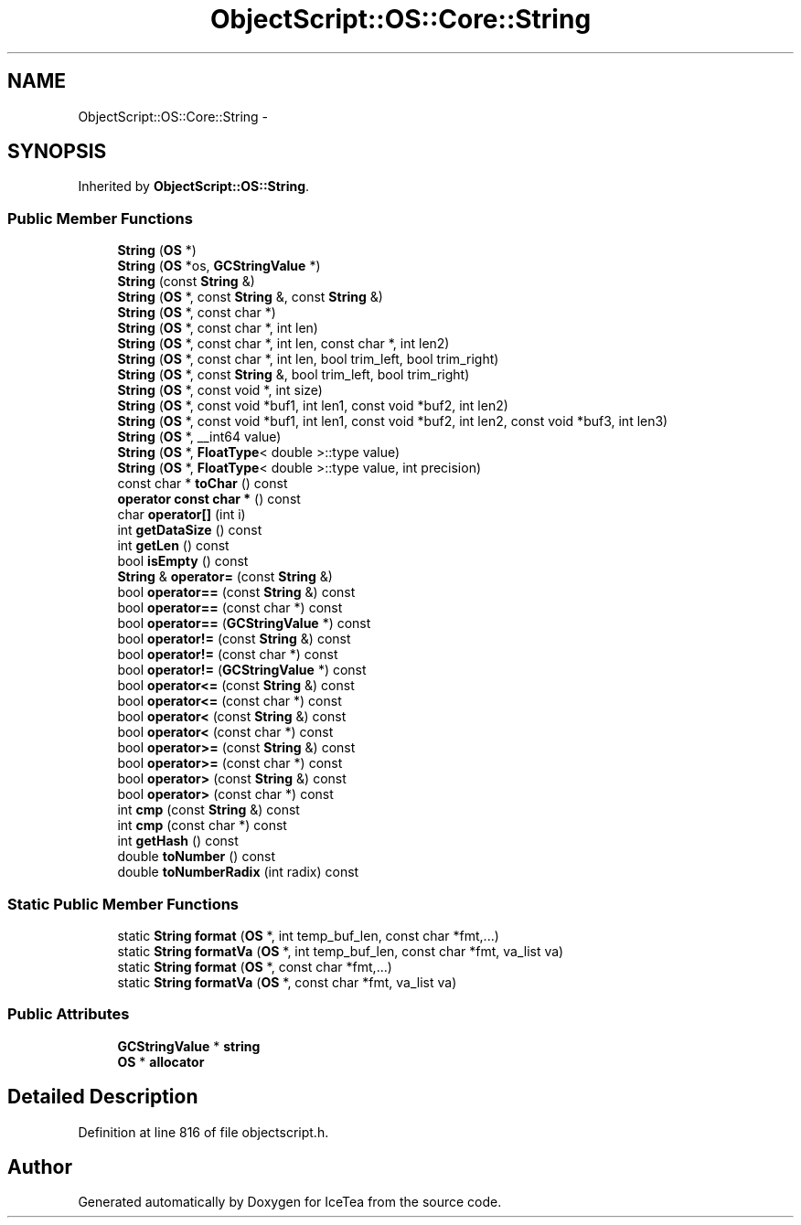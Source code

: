 .TH "ObjectScript::OS::Core::String" 3 "Sat Mar 26 2016" "IceTea" \" -*- nroff -*-
.ad l
.nh
.SH NAME
ObjectScript::OS::Core::String \- 
.SH SYNOPSIS
.br
.PP
.PP
Inherited by \fBObjectScript::OS::String\fP\&.
.SS "Public Member Functions"

.in +1c
.ti -1c
.RI "\fBString\fP (\fBOS\fP *)"
.br
.ti -1c
.RI "\fBString\fP (\fBOS\fP *os, \fBGCStringValue\fP *)"
.br
.ti -1c
.RI "\fBString\fP (const \fBString\fP &)"
.br
.ti -1c
.RI "\fBString\fP (\fBOS\fP *, const \fBString\fP &, const \fBString\fP &)"
.br
.ti -1c
.RI "\fBString\fP (\fBOS\fP *, const char *)"
.br
.ti -1c
.RI "\fBString\fP (\fBOS\fP *, const char *, int len)"
.br
.ti -1c
.RI "\fBString\fP (\fBOS\fP *, const char *, int len, const char *, int len2)"
.br
.ti -1c
.RI "\fBString\fP (\fBOS\fP *, const char *, int len, bool trim_left, bool trim_right)"
.br
.ti -1c
.RI "\fBString\fP (\fBOS\fP *, const \fBString\fP &, bool trim_left, bool trim_right)"
.br
.ti -1c
.RI "\fBString\fP (\fBOS\fP *, const void *, int size)"
.br
.ti -1c
.RI "\fBString\fP (\fBOS\fP *, const void *buf1, int len1, const void *buf2, int len2)"
.br
.ti -1c
.RI "\fBString\fP (\fBOS\fP *, const void *buf1, int len1, const void *buf2, int len2, const void *buf3, int len3)"
.br
.ti -1c
.RI "\fBString\fP (\fBOS\fP *, __int64 value)"
.br
.ti -1c
.RI "\fBString\fP (\fBOS\fP *, \fBFloatType\fP< double >::type value)"
.br
.ti -1c
.RI "\fBString\fP (\fBOS\fP *, \fBFloatType\fP< double >::type value, int precision)"
.br
.ti -1c
.RI "const char * \fBtoChar\fP () const "
.br
.ti -1c
.RI "\fBoperator const char *\fP () const "
.br
.ti -1c
.RI "char \fBoperator[]\fP (int i)"
.br
.ti -1c
.RI "int \fBgetDataSize\fP () const "
.br
.ti -1c
.RI "int \fBgetLen\fP () const "
.br
.ti -1c
.RI "bool \fBisEmpty\fP () const "
.br
.ti -1c
.RI "\fBString\fP & \fBoperator=\fP (const \fBString\fP &)"
.br
.ti -1c
.RI "bool \fBoperator==\fP (const \fBString\fP &) const "
.br
.ti -1c
.RI "bool \fBoperator==\fP (const char *) const "
.br
.ti -1c
.RI "bool \fBoperator==\fP (\fBGCStringValue\fP *) const "
.br
.ti -1c
.RI "bool \fBoperator!=\fP (const \fBString\fP &) const "
.br
.ti -1c
.RI "bool \fBoperator!=\fP (const char *) const "
.br
.ti -1c
.RI "bool \fBoperator!=\fP (\fBGCStringValue\fP *) const "
.br
.ti -1c
.RI "bool \fBoperator<=\fP (const \fBString\fP &) const "
.br
.ti -1c
.RI "bool \fBoperator<=\fP (const char *) const "
.br
.ti -1c
.RI "bool \fBoperator<\fP (const \fBString\fP &) const "
.br
.ti -1c
.RI "bool \fBoperator<\fP (const char *) const "
.br
.ti -1c
.RI "bool \fBoperator>=\fP (const \fBString\fP &) const "
.br
.ti -1c
.RI "bool \fBoperator>=\fP (const char *) const "
.br
.ti -1c
.RI "bool \fBoperator>\fP (const \fBString\fP &) const "
.br
.ti -1c
.RI "bool \fBoperator>\fP (const char *) const "
.br
.ti -1c
.RI "int \fBcmp\fP (const \fBString\fP &) const "
.br
.ti -1c
.RI "int \fBcmp\fP (const char *) const "
.br
.ti -1c
.RI "int \fBgetHash\fP () const "
.br
.ti -1c
.RI "double \fBtoNumber\fP () const "
.br
.ti -1c
.RI "double \fBtoNumberRadix\fP (int radix) const "
.br
.in -1c
.SS "Static Public Member Functions"

.in +1c
.ti -1c
.RI "static \fBString\fP \fBformat\fP (\fBOS\fP *, int temp_buf_len, const char *fmt,\&.\&.\&.)"
.br
.ti -1c
.RI "static \fBString\fP \fBformatVa\fP (\fBOS\fP *, int temp_buf_len, const char *fmt, va_list va)"
.br
.ti -1c
.RI "static \fBString\fP \fBformat\fP (\fBOS\fP *, const char *fmt,\&.\&.\&.)"
.br
.ti -1c
.RI "static \fBString\fP \fBformatVa\fP (\fBOS\fP *, const char *fmt, va_list va)"
.br
.in -1c
.SS "Public Attributes"

.in +1c
.ti -1c
.RI "\fBGCStringValue\fP * \fBstring\fP"
.br
.ti -1c
.RI "\fBOS\fP * \fBallocator\fP"
.br
.in -1c
.SH "Detailed Description"
.PP 
Definition at line 816 of file objectscript\&.h\&.

.SH "Author"
.PP 
Generated automatically by Doxygen for IceTea from the source code\&.
